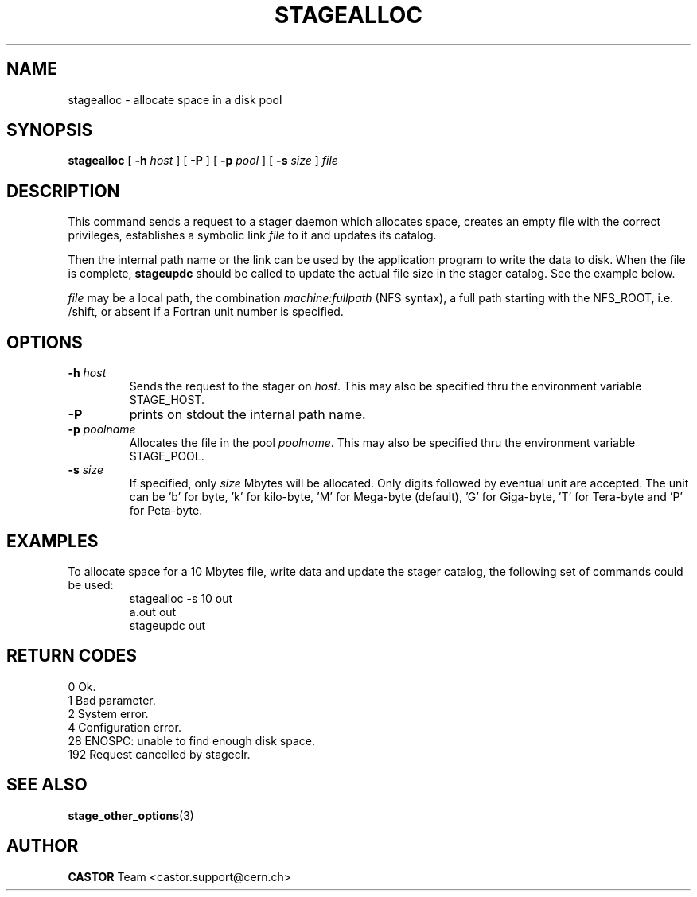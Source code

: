 .\" $Id: stagealloc.man,v 1.10 2002/10/03 13:57:34 jdurand Exp $
.\"
.\" @(#)$RCSfile: stagealloc.man,v $ $Revision: 1.10 $ $Date: 2002/10/03 13:57:34 $ CERN IT-PDP/DM Jean-Philippe Baud
.\" Copyright (C) 1995-2002 by CERN/IT/DS/HSM
.\" All rights reserved
.\"
.TH STAGEALLOC "1" "$Date: 2002/10/03 13:57:34 $" "CASTOR" "Stage User Commands"
.SH NAME
stagealloc \- allocate space in a disk pool

.SH SYNOPSIS
.B stagealloc  
[
.BI \-h " host"
] [
.BI \-P 
] [
.BI \-p " pool"
] [
.BI \-s " size"
]
.I file
.SH DESCRIPTION
This command sends a request to a stager daemon which allocates space,
creates an empty file with the correct privileges, establishes a symbolic link
.I file
to it and updates its catalog.
.LP
Then the internal path name or the link can be used by the application program
to write the data to disk. When the file is complete,
.B stageupdc
should be called to update the actual file size in the stager catalog. See the
example below.
.LP
.I file
may be a local path, the combination
.I machine:fullpath
(NFS syntax), a full path starting with the NFS_ROOT, i.e. /shift,
or absent if a Fortran unit number is specified.
.LP
.SH OPTIONS
.TP
.BI \-h " host"
Sends the request to the stager on
.IR host .
This may also be specified thru the environment variable STAGE_HOST.
.TP
.B \-P
prints on stdout the internal path name.
.TP
.BI \-p " poolname"
Allocates the file in the pool
.IR poolname .
This may also be specified thru the environment variable STAGE_POOL.
.TP
.BI \-s " size"
If specified, only 
.I size 
Mbytes will be allocated.
Only digits followed by eventual unit are accepted. The unit can be 'b' for byte, 'k' for kilo-byte, 'M' for Mega-byte (default), 'G' for Giga-byte, 'T' for Tera-byte and 'P' for Peta-byte.

.SH EXAMPLES
To allocate space for a 10 Mbytes file, write data and update the stager
catalog, the following set of commands could be used:
.RS
stagealloc \-s 10 out
.br
a.out out
.br
stageupdc out
.RE
.SH RETURN CODES
\
.br
0	Ok.
.br
1	Bad parameter.
.br
2	System error.
.br
4	Configuration error.
.br
28	ENOSPC: unable to find enough disk space.
.br
192	Request cancelled by stageclr.

.SH SEE ALSO
\fBstage_other_options\fP(3)

.SH AUTHOR
\fBCASTOR\fP Team <castor.support@cern.ch>
